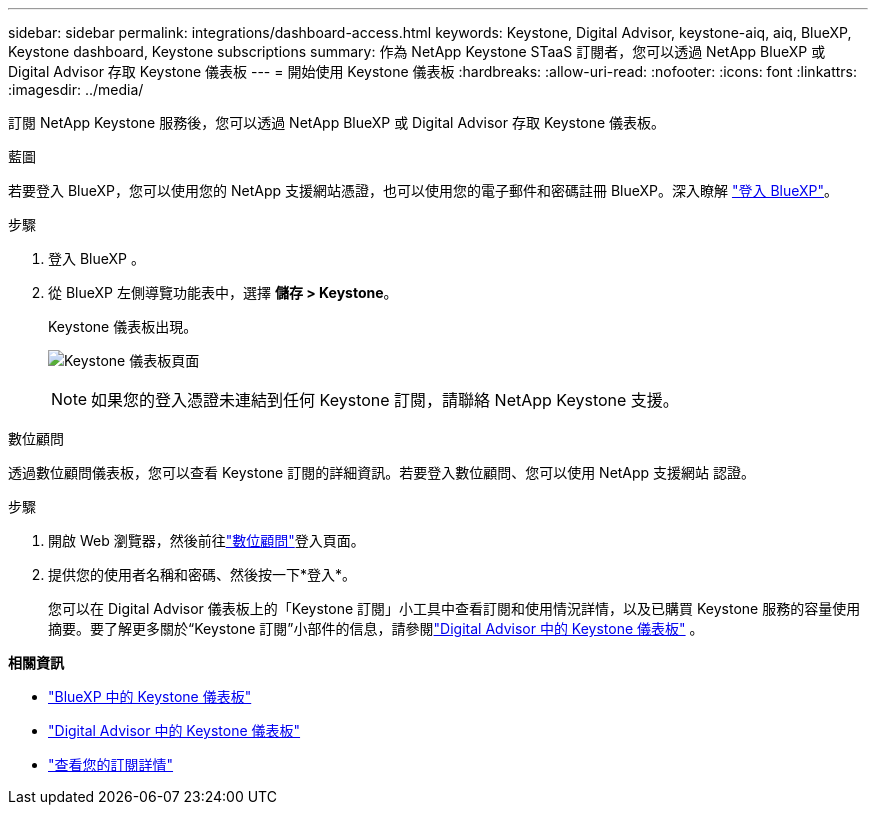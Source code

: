 ---
sidebar: sidebar 
permalink: integrations/dashboard-access.html 
keywords: Keystone, Digital Advisor, keystone-aiq, aiq, BlueXP, Keystone dashboard, Keystone subscriptions 
summary: 作為 NetApp Keystone STaaS 訂閱者，您可以透過 NetApp BlueXP 或 Digital Advisor 存取 Keystone 儀表板 
---
= 開始使用 Keystone 儀表板
:hardbreaks:
:allow-uri-read: 
:nofooter: 
:icons: font
:linkattrs: 
:imagesdir: ../media/


[role="lead"]
訂閱 NetApp Keystone 服務後，您可以透過 NetApp BlueXP 或 Digital Advisor 存取 Keystone 儀表板。

[role="tabbed-block"]
====
.藍圖
--
若要登入 BlueXP，您可以使用您的 NetApp 支援網站憑證，也可以使用您的電子郵件和密碼註冊 BlueXP。深入瞭解 link:https://docs.netapp.com/us-en/cloud-manager-setup-admin/task-logging-in.html["登入 BlueXP"^]。

.步驟
. 登入 BlueXP 。
. 從 BlueXP 左側導覽功能表中，選擇 *儲存 > Keystone*。
+
Keystone 儀表板出現。

+
image:discover-subscriptions-1.png["Keystone 儀表板頁面"]

+

NOTE: 如果您的登入憑證未連結到任何 Keystone 訂閱，請聯絡 NetApp Keystone 支援。



--
.數位顧問
--
透過數位顧問儀表板，您可以查看 Keystone 訂閱的詳細資訊。若要登入數位顧問、您可以使用 NetApp 支援網站 認證。

.步驟
. 開啟 Web 瀏覽器，然後前往link:https://activeiq.netapp.com/?source=onlinedocs["數位顧問"^]登入頁面。
. 提供您的使用者名稱和密碼、然後按一下*登入*。
+
您可以在 Digital Advisor 儀表板上的「Keystone 訂閱」小工具中查看訂閱和使用情況詳情，以及已購買 Keystone 服務的容量使用摘要。要了解更多關於“Keystone 訂閱”小部件的信息，請參閱link:../integrations/keystone-aiq.html["Digital Advisor 中的 Keystone 儀表板"] 。



--
====
*相關資訊*

* link:../integrations/keystone-bluexp.html["BlueXP 中的 Keystone 儀表板"]
* link:..//integrations/keystone-aiq.html["Digital Advisor 中的 Keystone 儀表板"]
* link:../integrations/subscriptions-tab.html["查看您的訂閱詳情"]

